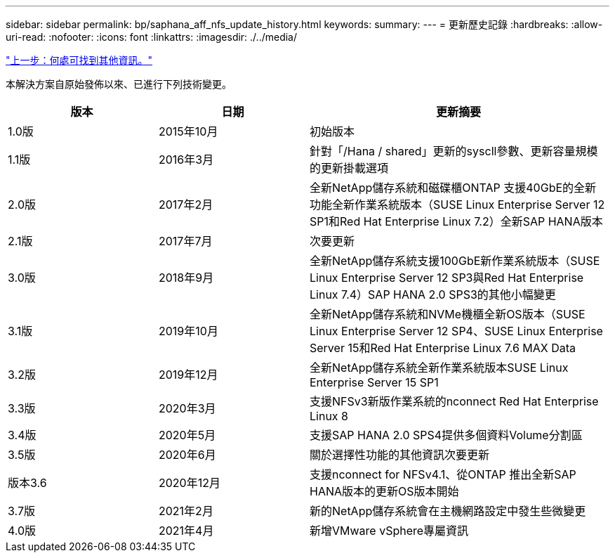 ---
sidebar: sidebar 
permalink: bp/saphana_aff_nfs_update_history.html 
keywords:  
summary:  
---
= 更新歷史記錄
:hardbreaks:
:allow-uri-read: 
:nofooter: 
:icons: font
:linkattrs: 
:imagesdir: ./../media/


link:saphana_aff_nfs_where_to_find_additional_information.html["上一步：何處可找到其他資訊。"]

本解決方案自原始發佈以來、已進行下列技術變更。

[cols="25,25,50"]
|===
| 版本 | 日期 | 更新摘要 


| 1.0版 | 2015年10月 | 初始版本 


| 1.1版 | 2016年3月 | 針對「/Hana / shared」更新的syscll參數、更新容量規模的更新掛載選項 


| 2.0版 | 2017年2月 | 全新NetApp儲存系統和磁碟櫃ONTAP 支援40GbE的全新功能全新作業系統版本（SUSE Linux Enterprise Server 12 SP1和Red Hat Enterprise Linux 7.2）全新SAP HANA版本 


| 2.1版 | 2017年7月 | 次要更新 


| 3.0版 | 2018年9月 | 全新NetApp儲存系統支援100GbE新作業系統版本（SUSE Linux Enterprise Server 12 SP3與Red Hat Enterprise Linux 7.4）SAP HANA 2.0 SPS3的其他小幅變更 


| 3.1版 | 2019年10月 | 全新NetApp儲存系統和NVMe機櫃全新OS版本（SUSE Linux Enterprise Server 12 SP4、SUSE Linux Enterprise Server 15和Red Hat Enterprise Linux 7.6 MAX Data 


| 3.2版 | 2019年12月 | 全新NetApp儲存系統全新作業系統版本SUSE Linux Enterprise Server 15 SP1 


| 3.3版 | 2020年3月 | 支援NFSv3新版作業系統的nconnect Red Hat Enterprise Linux 8 


| 3.4版 | 2020年5月 | 支援SAP HANA 2.0 SPS4提供多個資料Volume分割區 


| 3.5版 | 2020年6月 | 關於選擇性功能的其他資訊次要更新 


| 版本3.6 | 2020年12月 | 支援nconnect for NFSv4.1、從ONTAP 推出全新SAP HANA版本的更新OS版本開始 


| 3.7版 | 2021年2月 | 新的NetApp儲存系統會在主機網路設定中發生些微變更 


| 4.0版 | 2021年4月 | 新增VMware vSphere專屬資訊 
|===